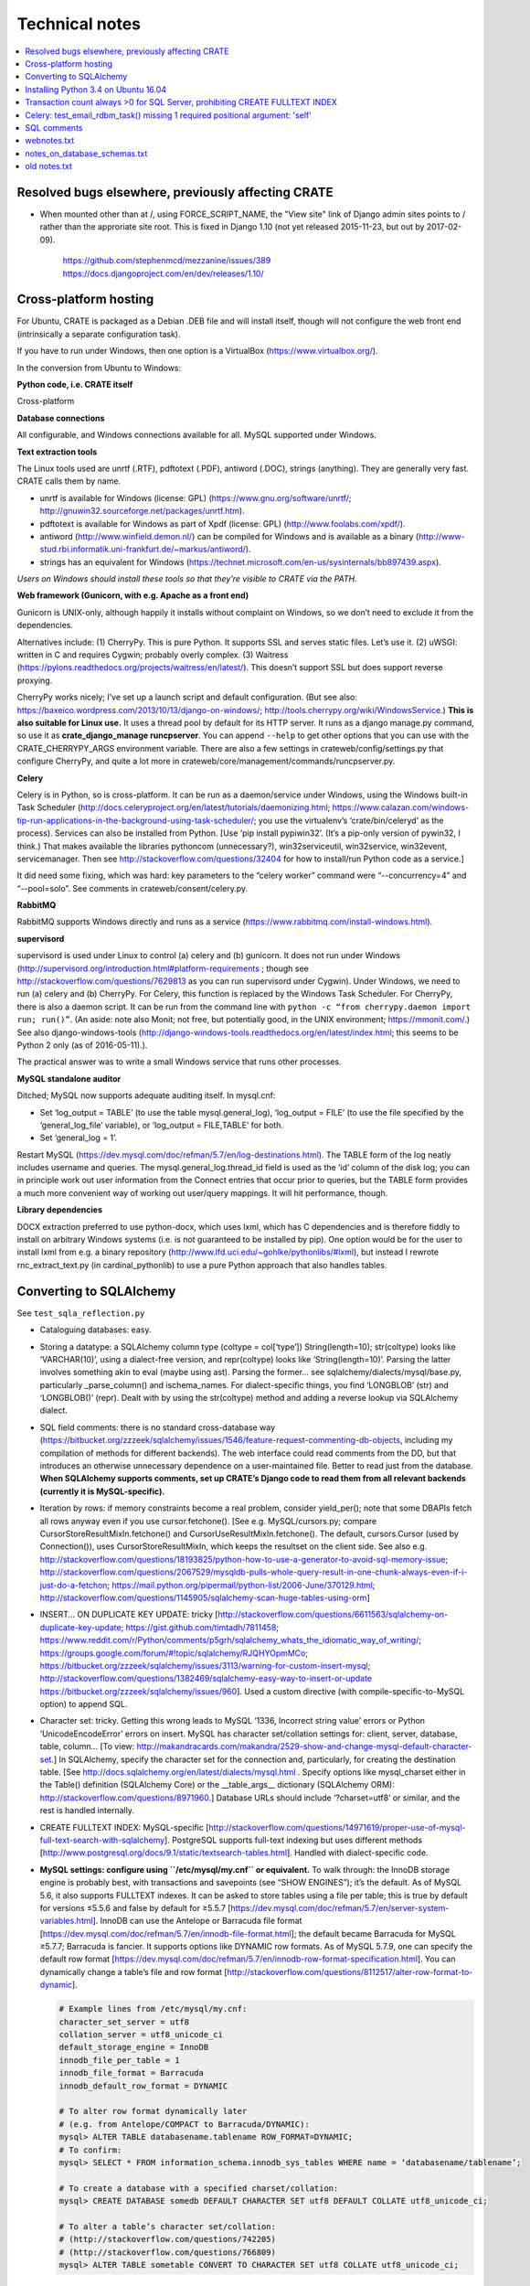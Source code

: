 .. crate_anon/docs/source/misc/technical_notes.rst

..  Copyright (C) 2015-2018 Rudolf Cardinal (rudolf@pobox.com).
    .
    This file is part of CRATE.
    .
    CRATE is free software: you can redistribute it and/or modify
    it under the terms of the GNU General Public License as published by
    the Free Software Foundation, either version 3 of the License, or
    (at your option) any later version.
    .
    CRATE is distributed in the hope that it will be useful,
    but WITHOUT ANY WARRANTY; without even the implied warranty of
    MERCHANTABILITY or FITNESS FOR A PARTICULAR PURPOSE. See the
    GNU General Public License for more details.
    .
    You should have received a copy of the GNU General Public License
    along with CRATE. If not, see <http://www.gnu.org/licenses/>.


Technical notes
===============

.. contents::
   :local:

Resolved bugs elsewhere, previously affecting CRATE
~~~~~~~~~~~~~~~~~~~~~~~~~~~~~~~~~~~~~~~~~~~~~~~~~~~

- When mounted other than at /, using FORCE_SCRIPT_NAME, the "View site" link
  of Django admin sites points to / rather than the approriate site root.
  This is fixed in Django 1.10 (not yet released 2015-11-23, but out by
  2017-02-09).

    https://github.com/stephenmcd/mezzanine/issues/389
    https://docs.djangoproject.com/en/dev/releases/1.10/


Cross-platform hosting
~~~~~~~~~~~~~~~~~~~~~~

For Ubuntu, CRATE is packaged as a Debian .DEB file and will install itself,
though will not configure the web front end (intrinsically a separate
configuration task).

If you have to run under Windows, then one option is a VirtualBox
(https://www.virtualbox.org/).

In the conversion from Ubuntu to Windows:

**Python code, i.e. CRATE itself**

Cross-platform

**Database connections**

All configurable, and Windows connections available for all. MySQL supported
under Windows.

**Text extraction tools**

The Linux tools used are unrtf (.RTF), pdftotext (.PDF), antiword (.DOC),
strings (anything). They are generally very fast. CRATE calls them by name.

- unrtf is available for Windows (license: GPL)
  (https://www.gnu.org/software/unrtf/;
  http://gnuwin32.sourceforge.net/packages/unrtf.htm).

- pdftotext is available for Windows as part of Xpdf (license: GPL)
  (http://www.foolabs.com/xpdf/).

- antiword (http://www.winfield.demon.nl/) can be compiled for Windows and is
  available as a binary
  (http://www-stud.rbi.informatik.uni-frankfurt.de/~markus/antiword/).

- strings has an equivalent for Windows
  (https://technet.microsoft.com/en-us/sysinternals/bb897439.aspx).

*Users on Windows should install these tools so that they’re visible to CRATE
via the PATH.*

**Web framework (Gunicorn, with e.g. Apache as a front end)**

Gunicorn is UNIX-only, although happily it installs without complaint on
Windows, so we don’t need to exclude it from the dependencies.

Alternatives include: (1) CherryPy. This is pure Python. It supports SSL and
serves static files. Let’s use it. (2) uWSGI: written in C and requires Cygwin;
probably overly complex. (3) Waitress
(https://pylons.readthedocs.org/projects/waitress/en/latest/). This doesn’t
support SSL but does support reverse proxying.

CherryPy works nicely; I’ve set up a launch script and default configuration.
(But see also: https://baxeico.wordpress.com/2013/10/13/django-on-windows/;
http://tools.cherrypy.org/wiki/WindowsService.) **This is also suitable for
Linux use.** It uses a thread pool by default for its HTTP server. It runs as a
django manage.py command, so use it as **crate_django_manage runcpserver**. You
can append ``--help`` to get other options that you can use with the
CRATE_CHERRYPY_ARGS environment variable. There are also a few settings in
crateweb/config/settings.py that configure CherryPy, and quite a lot more in
crateweb/core/management/commands/runcpserver.py.

**Celery**

Celery is in Python, so is cross-platform. It can be run as a daemon/service
under Windows, using the Windows built-in Task Scheduler
(http://docs.celeryproject.org/en/latest/tutorials/daemonizing.html;
https://www.calazan.com/windows-tip-run-applications-in-the-background-using-task-scheduler/;
you use the virtualenv’s ‘crate/bin/celeryd’ as the process). Services can also
be installed from Python. [Use ‘pip install pypiwin32’. (It’s a pip-only
version of pywin32, I think.) That makes available the libraries pythoncom
(unnecessary?), win32serviceutil, win32service, win32event, servicemanager.
Then see http://stackoverflow.com/questions/32404 for how to install/run Python
code as a service.]

It did need some fixing, which was hard: key parameters to the “celery worker”
command were “--concurrency=4” and “--pool=solo”. See comments in
crateweb/consent/celery.py.

**RabbitMQ**

RabbitMQ supports Windows directly and runs as a service
(https://www.rabbitmq.com/install-windows.html).

**supervisord**

supervisord is used under Linux to control (a) celery and (b) gunicorn. It does
not run under Windows
(http://supervisord.org/introduction.html#platform-requirements ; though see
http://stackoverflow.com/questions/7629813 as you can run supervisord under
Cygwin). Under Windows, we need to run (a) celery and (b) CherryPy. For Celery,
this function is replaced by the Windows Task Scheduler. For CherryPy, there is
also a daemon script. It can be run from the command line with ``python -c
“from cherrypy.daemon import run; run()”``. (An aside: note also Monit; not
free, but potentially good, in the UNIX environment; https://mmonit.com/.) See
also django-windows-tools
(http://django-windows-tools.readthedocs.org/en/latest/index.html; this seems
to be Python 2 only (as of 2016-05-11).).

The practical answer was to write a small Windows service that runs other
processes.

**MySQL standalone auditor**

Ditched; MySQL now supports adequate auditing itself. In mysql.cnf:

- Set ‘log_output = TABLE’ (to use the table mysql.general_log), ‘log_output =
  FILE’ (to use the file specified by the ‘general_log_file’ variable), or
  ‘log_output = FILE,TABLE’ for both.

- Set ‘general_log = 1’.

Restart MySQL (https://dev.mysql.com/doc/refman/5.7/en/log-destinations.html).
The TABLE form of the log neatly includes username and queries. The
mysql.general_log.thread_id field is used as the ‘id’ column of the disk log;
you can in principle work out user information from the Connect entries that
occur prior to queries, but the TABLE form provides a much more convenient way
of working out user/query mappings. It will hit performance, though.

**Library dependencies**

DOCX extraction preferred to use python-docx, which uses lxml, which has C
dependencies and is therefore fiddly to install on arbitrary Windows systems
(i.e. is not guaranteed to be installed by pip). One option would be for the
user to install lxml from e.g. a binary repository
(http://www.lfd.uci.edu/~gohlke/pythonlibs/#lxml), but instead I rewrote
rnc_extract_text.py (in cardinal_pythonlib) to use a pure Python approach that
also handles tables.


Converting to SQLAlchemy
~~~~~~~~~~~~~~~~~~~~~~~~

See ``test_sqla_reflection.py``

- Cataloguing databases: easy.

- Storing a datatype: a SQLAlchemy column type (coltype = col[‘type’])
  String(length=10); str(coltype) looks like ‘VARCHAR(10)’, using a
  dialect-free version, and repr(coltype) looks like ‘String(length=10)’.
  Parsing the latter involves something akin to eval (maybe using ast). Parsing
  the former... see sqlalchemy/dialects/mysql/base.py, particularly
  _parse_column() and ischema_names. For dialect-specific things, you find
  ‘LONGBLOB’ (str) and ‘LONGBLOB()’ (repr). Dealt with by using the
  str(coltype) method and adding a reverse lookup via SQLAlchemy dialect.

- SQL field comments: there is no standard cross-database way
  (https://bitbucket.org/zzzeek/sqlalchemy/issues/1546/feature-request-commenting-db-objects,
  including my compilation of methods for different backends). The web
  interface could read comments from the DD, but that introduces an otherwise
  unnecessary dependence on a user-maintained file. Better to read just from
  the database. **When SQLAlchemy supports comments, set up CRATE’s Django code
  to read them from all relevant backends (currently it is MySQL-specific).**

- Iteration by rows: if memory constraints become a real problem, consider
  yield_per(); note that some DBAPIs fetch all rows anyway even if you use
  cursor.fetchone(). [See e.g. MySQL/cursors.py; compare
  CursorStoreResultMixIn.fetchone() and CursorUseResultMixIn.fetchone(). The
  default, cursors.Cursor (used by Connection()), uses CursorStoreResultMixIn,
  which keeps the resultset on the client side. See also e.g.
  http://stackoverflow.com/questions/18193825/python-how-to-use-a-generator-to-avoid-sql-memory-issue;
  http://stackoverflow.com/questions/2067529/mysqldb-pulls-whole-query-result-in-one-chunk-always-even-if-i-just-do-a-fetchon;
  https://mail.python.org/pipermail/python-list/2006-June/370129.html;
  http://stackoverflow.com/questions/1145905/sqlalchemy-scan-huge-tables-using-orm]

- INSERT... ON DUPLICATE KEY UPDATE: tricky
  [http://stackoverflow.com/questions/6611563/sqlalchemy-on-duplicate-key-update;
  https://gist.github.com/timtadh/7811458;
  https://www.reddit.com/r/Python/comments/p5grh/sqlalchemy_whats_the_idiomatic_way_of_writing/;
  https://groups.google.com/forum/#!topic/sqlalchemy/RJQHYOpmMCo;
  https://bitbucket.org/zzzeek/sqlalchemy/issues/3113/warning-for-custom-insert-mysql;
  http://stackoverflow.com/questions/1382469/sqlalchemy-easy-way-to-insert-or-update
  https://bitbucket.org/zzzeek/sqlalchemy/issues/960]. Used a custom directive
  (with compile-specific-to-MySQL option) to append SQL.

- Character set: tricky. Getting this wrong leads to MySQL ‘1336, Incorrect
  string value’ errors or Python ‘UnicodeEncodeError’ errors on insert. MySQL
  has character set/collation settings for: client, server, database, table,
  column... [To view:
  http://makandracards.com/makandra/2529-show-and-change-mysql-default-character-set.]
  In SQLAlchemy, specify the character set for the connection and,
  particularly, for creating the destination table. [See
  http://docs.sqlalchemy.org/en/latest/dialects/mysql.html . Specify options
  like mysql_charset either in the Table() definition (SQLAlchemy Core) or the
  __table_args__ dictionary (SQLAlchemy ORM):
  http://stackoverflow.com/questions/8971960.] Database URLs should include
  ‘?charset=utf8’ or similar, and the rest is handled internally.

- CREATE FULLTEXT INDEX: MySQL-specific
  [http://stackoverflow.com/questions/14971619/proper-use-of-mysql-full-text-search-with-sqlalchemy].
  PostgreSQL supports full-text indexing but uses different methods
  [http://www.postgresql.org/docs/9.1/static/textsearch-tables.html]. Handled
  with dialect-specific code.

- **MySQL settings: configure using ``/etc/mysql/my.cnf`` or equivalent.** To
  walk through: the InnoDB storage engine is probably best, with transactions
  and savepoints (see “SHOW ENGINES”); it’s the default. As of MySQL 5.6, it
  also supports FULLTEXT indexes. It can be asked to store tables using a file
  per table; this is true by default for versions ≤5.5.6 and false by default
  for ≥5.5.7
  [https://dev.mysql.com/doc/refman/5.7/en/server-system-variables.html].
  InnoDB can use the Antelope or Barracuda file format
  [https://dev.mysql.com/doc/refman/5.7/en/innodb-file-format.html]; the
  default became Barracuda for MySQL ≥5.7.7; Barracuda is fancier. It supports
  options like DYNAMIC row formats. As of MySQL 5.7.9, one can specify the
  default row format
  [https://dev.mysql.com/doc/refman/5.7/en/innodb-row-format-specification.html].
  You can dynamically change a table’s file and row format
  [http://stackoverflow.com/questions/8112517/alter-row-format-to-dynamic].

  .. code-block:: none

    # Example lines from /etc/mysql/my.cnf:
    character_set_server = utf8
    collation_server = utf8_unicode_ci
    default_storage_engine = InnoDB
    innodb_file_per_table = 1
    innodb_file_format = Barracuda
    innodb_default_row_format = DYNAMIC

    # To alter row format dynamically later
    # (e.g. from Antelope/COMPACT to Barracuda/DYNAMIC):
    mysql> ALTER TABLE databasename.tablename ROW_FORMAT=DYNAMIC;
    # To confirm:
    mysql> SELECT * FROM information_schema.innodb_sys_tables WHERE name = ‘databasename/tablename’;

    # To create a database with a specified charset/collation:
    mysql> CREATE DATABASE somedb DEFAULT CHARACTER SET utf8 DEFAULT COLLATE utf8_unicode_ci;

    # To alter a table’s character set/collation:
    # (http://stackoverflow.com/questions/742205)
    # (http://stackoverflow.com/questions/766809)
    mysql> ALTER TABLE sometable CONVERT TO CHARACTER SET utf8 COLLATE utf8_unicode_ci;


Installing Python 3.4 on Ubuntu 16.04
~~~~~~~~~~~~~~~~~~~~~~~~~~~~~~~~~~~~~

See
http://devmartin.com/blog/2016/04/creating-a-virtual-environment-with-python3.4-on-ubuntu-16.04-xenial-xerus/:

.. code-block:: bash

    sudo apt install build-essential checkinstall libreadline-gplv2-dev \
        libncursesw5-dev libssl-dev libsqlite3-dev tk-dev libgdbm-dev libc6-dev \
        libbz2-dev openssl

    mkdir -p $HOME/opt
    cd $HOME/opt
    curl -O https://www.python.org/ftp/python/3.4.4/Python-3.4.4.tgz
    tar xzvf Python-3.4.4.tgz
    cd Python-3.4.4
    ./configure --enable-shared --prefix=/usr/local LDFLAGS="-Wl,--rpath=/usr/local/lib"
    sudo make altinstall

    sudo python3.4 -m pip install --upgrade pip
    sudo python3.4 -m pip install virtualenv

Transaction count always >0 for SQL Server, prohibiting CREATE FULLTEXT INDEX
~~~~~~~~~~~~~~~~~~~~~~~~~~~~~~~~~~~~~~~~~~~~~~~~~~~~~~~~~~~~~~~~~~~~~~~~~~~~~

- SET IMPLICIT_TRANSACTIONS ON|OFF
  https://msdn.microsoft.com/en-gb/library/ms187807.aspx
  didn't help

- SQLSetConnectAttr()
  https://docs.microsoft.com/en-us/sql/odbc/reference/syntax/sqlsetconnectattr-function

- ODBC commit mode
  https://docs.microsoft.com/en-us/sql/odbc/reference/develop-app/commit-mode

- Other
  http://dba.stackexchange.com/questions/43254/is-it-a-bad-practice-to-always-create-a-transaction

- SQLAlchemy and the Python DBAPI transaction rule even without "BEGIN"
  https://news.ycombinator.com/item?id=4269241


Celery: test_email_rdbm_task() missing 1 required positional argument: 'self'
~~~~~~~~~~~~~~~~~~~~~~~~~~~~~~~~~~~~~~~~~~~~~~~~~~~~~~~~~~~~~~~~~~~~~~~~~~~~~

Change decorators from:

    @shared_task
    @task(ignore_result=True)

to

    @shared_task(ignore_result=True)


SQL comments
~~~~~~~~~~~~

See https://bitbucket.org/zzzeek/sqlalchemy/issues/1546/feature-request-commenting-db-objects

.. code-block:: none

    For column comments, I think the various DDLs are as follows:

    Oracle
    ======

    1. Adding during table creation:

        not possible?

    2. Adding comments later:

        COMMENT ON TABLE sometable IS 'This is a table comment';
        COMMENT ON COLUMN sometable.somecol IS 'This is a column comment';

    3. Retrieving:

        SELECT table_name, comments FROM all_tab_comments WHERE table_name = 'sometable';
        SELECT column_name, comments FROM all_col_comments WHERE table_name = 'sometable';

    4. References

        https://docs.oracle.com/cd/B19306_01/server.102/b14200/statements_4009.htm
        https://docs.oracle.com/cd/B28359_01/server.111/b28320/statviews_1036.htm
        https://docs.oracle.com/cd/B19306_01/server.102/b14237/statviews_2095.htm
        Note also alternative views (DBA_*, USER_* rather than ALL_*).

    MySQL
    =====

    1. Adding during table creation:

        CREATE TABLE sometable (somecol INTEGER COMMENT 'this is a column comment') COMMENT 'this is a table comment';

    2. Adding comments later:

        ALTER TABLE sometable COMMENT 'this is a table comment too';
        ALTER TABLE sometable CHANGE somecol somecol INTEGER COMMENT 'this is a column comment too';

    3. Retrieving:

        SELECT table_schema, table_name, table_comment FROM information_schema.tables WHERE table_schema = DATABASE() AND table_name = 'sometable';
        SELECT table_schema, column_name, column_comment FROM information_schema.columns WHERE table_schema = DATABASE() AND table_name = 'sometable';

    4. References

        http://dev.mysql.com/doc/refman/5.7/en/create-table.html
        http://dev.mysql.com/doc/refman/5.7/en/tables-table.html
        http://dev.mysql.com/doc/refman/5.7/en/columns-table.html

    PostgreSQL
    ==========

    1. Adding during table creation:

        not possible?

    2. Adding comments later:

        COMMENT ON TABLE sometable IS 'This is a table comment';
        COMMENT ON COLUMN sometable.somecol IS 'This is a column comment';

    3. Retrieving:

        (Uses internal OIDs to reference table number.)

        SELECT t.table_schema, t.table_name, pgd.description
        FROM pg_catalog.pg_statio_all_tables AS st
        INNER JOIN pg_catalog.pg_description pgd ON (pgd.objoid = st.relid)
        INNER JOIN information_schema.tables t ON (
            pgd.objsubid = 0 AND
            t.table_schema = st.schemaname AND
            t.table_name = st.relname)
        WHERE t.table_name = 'sometable';

        SELECT c.table_schema, c.table_name, c.column_name, pgd.description
        FROM pg_catalog.pg_statio_all_tables AS st
        INNER JOIN pg_catalog.pg_description pgd ON (pgd.objoid = st.relid)
        INNER JOIN information_schema.columns c ON (
            pgd.objsubid = c.ordinal_position AND
            c.table_schema = st.schemaname AND
            c.table_name = st.relname)
        WHERE c.table_name = 'sometable';

    4. References

        http://www.postgresql.org/docs/9.1/static/sql-createtable.html
        http://www.postgresql.org/docs/9.2/static/sql-comment.html
        http://stackoverflow.com/questions/343138/retrieving-comments-from-a-postgresql-db
        http://www.postgresql.org/docs/8.3/static/catalog-pg-description.html
        http://www.postgresql.org/docs/9.2/static/monitoring-stats.html#PG-STATIO-ALL-TABLES-VIEW

    MSSQL (SQL Server)
    ==================

    - Unsupported in SQL. Possible using "extended properties". A bit nasty, but...

    1. Adding during table creation:

        not possible?

    2. Adding comments later:

        EXEC sys.sp_addextendedproperty
            @name=N'Description',
            @value=N'This is a table comment',
            @level0type=N'SCHEMA',
            @level0name=N'dbo',
            @level1type=N'TABLE',
            @level1name=N'sometable'
        GO
        EXEC sys.sp_addextendedproperty
            @name=N'Description',
            @value=N'This is a column comment',
            @level0type=N'SCHEMA',
            @level0name=N'dbo',
            @level1type=N'TABLE',
            @level1name=N'sometable',
            @level2type=N'COLUMN',
            @level2name=N'somecol'
        GO

    3. Retrieving:

        SELECT
            s.name AS schema_name,
            t.name AS table_name,
            CONVERT(VARCHAR(1000), x.value) AS table_comment -- is of type SQL_VARIANT
        FROM sys.tables t
        LEFT JOIN sys.extended_properties x ON t.object_id = x.major_id
        LEFT JOIN sys.schemas s on t.schema_id = s.schema_id
        WHERE x.minor_id = 0 AND t.name = 'sometable';

        SELECT
            s.name AS schema_name,
            t.name AS table_name,
            c.name AS column_name,
            CONVERT(VARCHAR(1000), x.value) AS column_comment
        FROM sys.columns c
        LEFT JOIN sys.extended_properties x ON (
            c.object_id = x.major_id AND
            c.column_id = x.minor_id
        )
        LEFT JOIN sys.tables t ON c.object_id = t.object_id
        LEFT JOIN sys.schemas s on t.schema_id = s.schema_id
        WHERE t.name = 'sometable';

    4. References

        http://stackoverflow.com/questions/4586842/sql-comments-on-create-table-on-sql-server-2008
        https://msdn.microsoft.com/en-us/library/ms180047.aspx
        https://mrsql.wordpress.com/tag/sp_addextendedproperty/

    SQLite
    ======

    - Unsupported.

        http://www.sqlite.org/lang.html


webnotes.txt
~~~~~~~~~~~~

.. code-block:: none

    ===============================================================================
    Early thoughts preceding Django, starting 19 Mar 2015
    ===============================================================================

        - output roughly sketched out
        - WSGI framework drafted

        - needs safe SQL creation framework
            - easy to make something too fiddly: http://www.ajaxquerybuilder.com/
        - needs session, security/users, main menu, audit
        - user accessing the destination database must be READ ONLY here

    This kind of queries that might benefit from some autogeneration:

        SELECT
            master.rid, master.dob, ...
            secondtable.field1, secondtable.field2, ...
            thirdtable.field1, thirdtable.field2, ...
        FROM
            master
            INNER JOIN secondtable ON (secondtable.rid = master.rid)
            INNER JOIN thirdtable ON (thirdtable.rid = master.rid)
        WHERE
            MATCH(secondtable.field1) AGAINST ('schizophrenia')
            OR MATCH(thirdtable.field1) AGAINST ('schizophrenia')

    However, it's not clear anything really improves on writing raw SQL; most
    assisted query generation frameworks are quite crippled functionally. Simple
    SQL also has the advantage of producing a clear tabular structure, without
    nesting.

    ===============================================================================
    SITE-SPECIFIC CONFIGURATION FILES FOR DJANGO
    ===============================================================================

    Several methods; e.g.
        https://code.djangoproject.com/wiki/SplitSettings#ini-stylefilefordeployment
        https://code.djangoproject.com/wiki/SplitSettings#Multiplesettingfilesimportingfromeachother
    The question is which works best with WSGI, where we have public (repository)
    code and secret (site-specific) settings, and in principle might want to run
    more than one instance of the application on a single server.

    Using Apache's SetEnv and then reading the WSGI environment (as I currently do
    for CamCOPS, Sep 2015) can be flaky with Django, so should be avoided:
        http://stackoverflow.com/questions/19754834/access-apache-setenv-variable-from-django-wsgi-py-file
    Note that it appears possible, and lots of people advocate it, but Graham D.'s
    point is cautionary, and he wrote mod_wsgi.

    Therefore, follow Graham Dumpleton's suggestion, e.g. as follows:

    - hard-code the filename 'crate_local_settings.py', so that the Django
      settings.py does 'from crate_local_settings import *'
    - define settings for multiple apps by creating e.g.
        /etc/crate_instance_1/crate_local_settings.py
        /etc/crate_instance_2/crate_local_settings.py
    - set the WSGI "python-path" (more or less equivalent to the normal environment
      variable PYTHONPATH) to include the relevant /etc/[something] directory

    ===============================================================================
    DJANGO PROJECT
    ===============================================================================

    # -----------------------------------------------------------------------------
    # SYSTEM-WIDE OPTIONAL EXTRAS
    # -----------------------------------------------------------------------------

    sudo apt-get install sqliteman

    # -----------------------------------------------------------------------------
    # VIRTUALENV; PYTHON PREREQUISITES
    # -----------------------------------------------------------------------------

    # (a) System-wide installation of pip and virtualenv

    sudo apt-get install python3-pip  # pip for Python 3
    sudo pip3 install virtualenv  # Python 3 version of virtualenv

    # (b) Creation of clean Python 3 virtual environment, with its own pip

    export VENV=~/tmp/crate_virtualenv
    mkdir -p $VENV
    virtualenv --python=/usr/bin/python3.4 $VENV
    export PIP=$VENV/bin/pip
    export PYTHON=$VENV/bin/python

    # (c) Installation of packages into virtual environment

    $PIP install django  # Django
    export DJANGO_ADMIN=$VENV/bin/django-admin.py
    $PIP install mysqlclient  # Python 3 replacement for MySQLdb
    $PIP install django-sslserver  # SSL development server
    $PIP install django-picklefield  # PickleField

    # -----------------------------------------------------------------------------
    # DJANGO PROJECT CREATION
    # -----------------------------------------------------------------------------

    # Check versions
    $PYTHON -c "import django; print(django.get_version())"
    $DJANGO_ADMIN version
    # ... is currently 1.8.4

    $DJANGO_ADMIN startproject crateweb

    # Edit manage.py, changing
    #       #!/usr/bin/env python
    # to
    #       #!/usr/bin/env python
    # ... or Python 2 and an old version of Django may be used.

    # -----------------------------------------------------------------------------
    # DJANGO PROJECT MANAGEMENT
    # -----------------------------------------------------------------------------

    export CRATE_BASE=~/Documents/code/crate
    export CRATE_DJANGO_ROOT=$CRATE_BASE/webfrontend/crateweb
    export CRATE_MANAGE="$PYTHON $CRATE_DJANGO_ROOT/manage.py"
    . $CRATE_BASE/webfrontend/SET_PATHS.sh
    $CRATE_MANAGE  # shouldn't produce an error

    -------------------------------------------------------------------------------
    RUN TEST SERVER
    -------------------------------------------------------------------------------

    # For HTTP:
    $CRATE_MANAGE runserver
    # ... now browse to http://127.0.0.1:8000/

    # For HTTPS (having installed/configured django-sslserver)
    $CRATE_MANAGE runsslserver
    # ... now browse to https://127.0.0.1:8000/

    -------------------------------------------------------------------------------
    GRANT READ-ONLY ACCESS TO MYSQL RESEARCH DATABASE
    -------------------------------------------------------------------------------

    mysql -u root -p
    mysql> GRANT SELECT ON anonymous_output.* TO 'researcher'@'localhost' IDENTIFIED BY 'password';

    -------------------------------------------------------------------------------
    CREATE/RECREATE TABLES
    -------------------------------------------------------------------------------

    # If models have changed:
    $CRATE_MANAGE makemigrations [appname] --name MIGRATION_NAME

    # To see what it'll do, e.g.
    $CRATE_MANAGE sqlmigrate research 0001  # ... appname, migration_number

    # Then:
    $CRATE_MANAGE migrate

    -------------------------------------------------------------------------------
    CREATE APP
    -------------------------------------------------------------------------------

    cd $CRATE_DJANGO_ROOT
    $CRATE_MANAGE startapp research
    # now add it to INSTALLED_APPS in settings.py

    -------------------------------------------------------------------------------
    EXPLORE APP FROM COMMAND LINE
    -------------------------------------------------------------------------------

    $CRATE_MANAGE shell
    # See https://docs.djangoproject.com/en/1.8/intro/tutorial01/

    -------------------------------------------------------------------------------
    CREATE SUPERUSER
    -------------------------------------------------------------------------------

    $CRATE_MANAGE createsuperuser

    # Now run the demo server and go to http://127.0.0.1:8000/admin/

    -------------------------------------------------------------------------------
    TUTORIALS
    -------------------------------------------------------------------------------

    - https://docs.djangoproject.com/en/1.8/intro/tutorial01/
    - https://www.youtube.com/watch?v=oT1A1KKf0SI&list=PLxxA5z-8B2xk4szCgFmgonNcCboyNneMD&index=1

    -------------------------------------------------------------------------------
    USER PROFILES
    -------------------------------------------------------------------------------

    # http://stackoverflow.com/questions/19433630/how-to-use-user-as-foreign-key-in-django-1-5
    # https://docs.djangoproject.com/en/dev/topics/auth/customizing/#referencing-the-user-model
    # https://www.youtube.com/watch?v=qLRxkStiaUg&list=PLxxA5z-8B2xk4szCgFmgonNcCboyNneMD&index=22

    cd $CRATE_DJANGO_ROOT
    $CRATE_MANAGE startapp userprofile
    # edit settings.py (a) INSTALLED_APPS; (b) AUTH_PROFILE_MODULE = 'userprofile.UserProfile'

    -------------------------------------------------------------------------------
    GENERAL DJANGO ADVICE
    -------------------------------------------------------------------------------
    Cheat sheet: http://www.mercurytide.co.uk/news/article/django-15-cheat-sheet/

    Collected tips: http://stackoverflow.com/questions/550632/favorite-django-tips-features
    ... including:

        $CRATE_MANAGE graph_models -a -g -o crate_model_diagram.png

        $CRATE_MANAGE runserver_plus
        assert False somewhere; then use the Werkzeug console to explore

    ===============================================================================
    CONSENT-MODE DATABASE
    ===============================================================================
    - General principle to avoid storing BLOBs in databases, to keep the database
      small, and to allow static file serving. With Django, for private static
      files, that may need something like X-Sendfile:
        http://zacharyvoase.com/2009/09/08/sendfile/
        http://django-private-files.readthedocs.org/en/0.1.2/serverconf.html
        ... Apache with mod_xsendfile
        http://stackoverflow.com/questions/1156246/having-django-serve-downloadable-files
    - However, we do want to concatenate PDFs to make packages for clinicians.
      Though not necessarily very often.
    - Outbound e-mails can be stored as text (e.g. HTML).
    - Letters could be stored as PDFs (e.g. files) or as the HTML used to generate
      the PDF (smaller; reproducible exactly unless e.g. the header changes).



    If you drop a table, or want to drop a table:
        http://stackoverflow.com/questions/5328053/how-to-restore-dropped-table-with-django-south

    ===============================================================================
    CSS MODEL
    ===============================================================================
    - Static or template-based?
      Since we want consistency across web/email/PDF (inc. the web aspects of
      clinicians responding to e-mails), and since we have to embed CSS for email,
      we'll embed the lot and use templates.

    - CSS selector tutorial:
      http://css.maxdesign.com.au/selectutorial/selectors_class.htm

    ===============================================================================
    GENERAL DJANGO NOTES FOR URL/'GET' INFORMATION-PASSING:
    ===============================================================================
    1. URL path
        - create in code with reverse()
        - encapsulate the output of reverse() in request.build_absolute_uri()
          to get an absolute URI with site domain name, etc.
        - details are read back by the urlconf regexes (in urls.py) and passed
          to views as parameters
        - validation is "manual" e.g. using
            study = get_object_or_404(Study, pk=study_id)
            if not custom_is_valid_function(extraparam):
                raise Http404('error message')
        - ... or could validate manually with a form, e.g.
            form = MyForm(request.GET, extraparam)
          using the style at
            http://stackoverflow.com/questions/18769607/django-form-with-customer-parameter-and-validation-not-getting-clean-function  # noqa

    2. Query parameters
        - can encode using urllib, e.g.
            def url_with_querystring(path, **kwargs):
                return path + '?' + urllib.urlencode(kwargs)
        - ?BETTER is to encode using Django's QueryDict and its urlencode()
          method:
            q = QueryDict(mutable=True)
            q['key'] = value
            querybits = q.urlencode()
        - read them like this:
            request.GET.get('key', 'defaultvalue')
        - or could read/validate them with a form and its validators:
            form = MyForm(request.GET):
            # ... might use a ChoiceField or other validators
            if form.is_valid():
                ...
            else:
                ...

    3. Combining them
        "{path}?{querystring}".format(
            path=request.build_absolute_uri(reverse(...)),
            querystring=querydict.urlencode()
        )
        ... etc ...

    4. Which is best?
        - path parameters:
            best for fixed resource lookup
            elegant handling in Django; DRY
        - query parameters:
            best for display modification
            order can vary
            they can be optional
            form-based validation is simpler
        - sometimes either works

    5. But if we're building a Django object...
        - consider a ModelForm
        - slide
            35 - basic pattern
            86 - unit testing
            99 - dynamically adding fields
          of http://www.slideshare.net/pydanny/advanced-django-forms-usage
          BUT SEE
            http://www.pydanny.com/the-easy-form-views-pattern-controversy.html
          ... use this:
            request.POST if request.method == 'POST' else None
          not this:
            request.POST or None

    http://stackoverflow.com/questions/2345708/how-can-i-get-the-full-absolute-url-with-domain-in-django  # noqa
    http://stackoverflow.com/questions/150505/capturing-url-parameters-in-request-get  # noqa
    http://stackoverflow.com/questions/2778247/how-do-i-construct-a-django-reverse-url-using-query-args  # noqa
    http://whippleit.blogspot.co.uk/2010/10/pretty-urls-vs-query-strings.html
    http://stackoverflow.com/questions/3821663/querystring-in-rest-resource-url
    http://stackoverflow.com/questions/9399147/django-form-validation-with-get

    ===============================================================================
    Back-end processing: Celery
    ===============================================================================
    - High-end optimum broker for Celery is perhaps RabbitMQ.
      Can persist messages to disk (or say you don't care).
      But moderately complex.
    - Simpler is Celery with the Django database backend as the broker.
      And we have a very low volume of traffic.

    http://docs.celeryproject.org/en/latest/getting-started/brokers/django.html#broker-django

    - pip install celery
    - in Django settings.py
        BROKER_URL = 'django://'
        CELERY_ACCEPT_CONTENT =  ['json']
        CELERY_RESULT_SERIALIZER = 'json'
        CELERY_TASK_SERIALIZER = 'json'
        INSTALLED_APPS should include 'kombu.transport.django'
    - manage.py migrate
        ... will make tables djkombu_message, djkombu_queue
    - follow http://docs.celeryproject.org/en/latest/django/first-steps-with-django.html

    - to run a debugging worker:
        cd .../crateweb
        celery -A consent worker --loglevel=debug

    - NOTE difficulty with PYTHONPATH
        ... if PYTHONPATH includes .../crate and .../crate/crateweb,
        Django moans when you start about duplicate filesystem locations.
        ... if it only includes .../crate and you start Celery from a random
        location with "crateweb.consent" as the module name, it can't find
        other Django bits like "userprofile".
        ... so the above seems simplest.
        ... and celery also says you have to:
            http://docs.celeryproject.org/en/latest/getting-started/next-steps.html#next-steps

    - Anyway, success now.

    - However, database is going to grow (old messages not pruned).
      Generally true? I'm unclear; https://github.com/celery/kombu/issues/276

      Let's try RabbitMQ.

        sudo apt-get install rabbitmq-server
        # ... will autostart service

      Easy. Also, much snappier.

      Will start with localhost-only access via the "guest" account:
        https://www.rabbitmq.com/access-control.html

      Status:
        sudo rabbitmqctl status
        sudo rabbitmqctl report


    ===============================================================================
    mod_wsgi-express, etc.
    ===============================================================================

    # http://blog.dscpl.com.au/2015/04/introducing-modwsgi-express.html
    # http://blog.dscpl.com.au/2015/04/using-modwsgi-express-with-django.html
    # http://blog.dscpl.com.au/2015/04/integrating-modwsgi-express-as-django.html
    # http://blog.dscpl.com.au/2015/05/using-modwsgi-express-as-development.html
    # https://pypi.python.org/pypi/mod_wsgi
    # https://gist.github.com/GrahamDumpleton/b79d336569054882679e

    # https://opensourcemissions.wordpress.com/2010/03/12/finally-a-working-django-non-root-url-with-mod_wsgi/
    # https://groups.google.com/forum/#!topic/django-users/xFdZnKq26H0
    # https://code.djangoproject.com/ticket/8906

    # http://stackoverflow.com/questions/30566836/how-to-autostart-apachectl-script-that-mod-wsgi-express-made-for-django

    ===============================================================================
    Celery (etc.) as daemon, and overall stack
    ===============================================================================

    Most convenient to use supervisor/django-supervisor?
        http://stackoverflow.com/questions/14275821/how-to-run-celery-as-a-daemon-in-production
    Supervisor won't install via pip for Python 3. It's Python 2 only at present:
        http://supervisord.org
    However, it is an Ubuntu package (supervisor).
    Then we can use django-supervisor.
        ... or maybe not; the installation is difficult.

    The "raw" Celery methods are:
        http://docs.celeryproject.org/en/latest/tutorials/daemonizing.html#daemonizing
        http://docs.celeryproject.org/en/latest/getting-started/next-steps.html#next-steps

    Possibly just follow this, which is clear:
        http://www.apreche.net/complete-single-server-django-stack-tutorial/

    supervisord / PYTHONPATH
        http://stackoverflow.com/questions/7930259/supervisor-running-a-python-script-pythonpath-issue

    ===============================================================================
    Overall stack
    ===============================================================================

    - We want very simple installation.
    - Happy to mandate Ubuntu/Debian for now. (CentOS is a pain, for a start.)
    - Several components of the stack auto-run (Apache; RabbitMQ).
    - No pressing reason not to run "proper" Apache.
      Alternative include "standalone" Apache via mod_wsgi-express, which would
      need daemonizing; other similar Python-based servers like nginx/gunicorn
    - If Apache is used, then that keeps the Django bit up and running.
    - Only other bit that needs daemonizing is Celery; we can daemonize that with
      supervisord (which can be installed via Ubuntu).
      Once configured, this works beautifully.

      For monitoring, can use:
        sudo supervisorctl

    - So installation process would be:

        sudo gdebi --non-interactive PACKAGE
        ... ensure Ubuntu requirements
            ... makes RabbitMQ happen automatically
            ... Apache configuration is the user's business (but we offer instructions)
        ... install code to /usr/share/crate
        ... create virtualenv in /usr/share/crate/virtualenv
            using sub-script install_virtualenv.sh
            parameters:
                (1) virtualenv: /usr/share/crate/virtualenv
                (2) secrets: /etc/crate
            ... ensure Python package requirements
            ... create specimen /etc/crate/crate_local_settings.py
            ... create customized instructions.txt for Apache, supervisord
        ... create some scripts in /usr/share/crate
            - launch demo Django server
            - launch debugging Celery backend
        ... restart supervisor
        ... restart Apache, if running

    - The other possibility might be to run a separate web server and proxy it from Apache, e.g.
        http://stackoverflow.com/questions/6418016/gunicorn-via-mod-proxy-is-redirecting-outside-of-the-projects-scope-despite-pr
        http://serverfault.com/questions/429404/help-me-understand-how-to-use-proxypass
        http://blog.endpoint.com/2013/04/making-ssl-work-with-django-behind.html
      It adds another thing to fall over, but it would allow Apache to run without
      restarting even when Python apps need to be restarted (a positive...).
      Plus it would allow non-root running more simply, since port 80 is restricted.
      And it minimizes the amount of Apache configuration required from the end user.
      And it makes "development versus production" simpler.
      It also has the consequence that we don't have mod_wsgi tied to a specific
      Python version, which is a massive pain.
    - OK. Let's give it a go with gunicorn.

        http://michal.karzynski.pl/blog/2013/06/09/django-nginx-gunicorn-virtualenv-supervisor/

    Unix domain sockets

    - Working
    - However, Django debug toolbar stops working

        https://github.com/django-debug-toolbar/django-debug-toolbar/issues/690
        https://github.com/benoitc/gunicorn/issues/797

        ... see fix to INTERNAL_IPS, which is a bit bizarre, in the specimen
        config file.

    SSL proxy

        https://bharatikunal.wordpress.com/2010/12/01/howto-reverseproxy-to-https-in-apache/





    -------------------------------------------------------------------------------
    NOT THE SIMPLEST: To use Apache with mod_wsgi
    -------------------------------------------------------------------------------
    # ... we'll skip this.

    (a) Add Ubuntu prerequisites

        sudo apt-get install apache2 libapache2-mod-wsgi-py3 libapache2-mod-xsendfile

    (b) Configure Apache for CRATE.
        Use a section like this in the Apache config file:

    <VirtualHost *:80>
        # ...

        # =========================================================================
        # CRATE
        # =========================================================================

        # Define a process group (using the specimen name crate_pg)
        # Must use threads=1 (code may not be thread-safe).
        # Example here with 5 processes.
        WSGIDaemonProcess crate_pg processes=5 threads=1 python-path=$SITE_PACKAGES:$DEST_DJANGO_ROOT:$SECRETS_DIR

        # Point a particular URL to a particular WSGI script (using the specimen path /crate)
        WSGIScriptAlias /crate $DEST_DJANGO_ROOT/config/wsgi.py process-group=crate_pg

        # Redirect requests for static files, and admin static files.
        # MIND THE ORDER - more specific before less specific.
        Alias /static/admin/ $SITE_PACKAGES/django/contrib/admin/static/admin/
        # Alias /static/debug_toolbar/ $SITE_PACKAGES/debug_toolbar/static/debug_toolbar/
        Alias /static/ $DEST_DJANGO_ROOT/static/

        # Make our set of processes use a specific process group
        <Location /crate>
            WSGIProcessGroup crate_pg
        </Location>

        # Allow access to the WSGI script
        <Directory $DEST_DJANGO_ROOT/config>
            <Files "wsgi.py">
                Require all granted
            </Files>
        </Directory>

        # Allow access to the static files
        <Directory $DEST_DJANGO_ROOT/static>
            Require all granted
        </Directory>

        # Allow access to the admin static files
        <Directory $SITE_PACKAGES/django/contrib/admin/static/admin>
            Require all granted
        </Directory>

        # Allow access to the debug toolbar static files
        # <Directory $SITE_PACKAGES/debug_toolbar/static/debug_toolbar>
        #     Require all granted
        # </Directory>

    </VirtualHost>

    (c) Additionally, install mod_xsendfile, e.g. (on Ubuntu):

            sudo apt-get install libapache2-mod-xsendfile

        ... which will implicitly run "a2enmod xsendfile" to enable it. Then add to
        the Apache config file in an appropriate place:

            # Turn on XSendFile
            <IfModule mod_xsendfile.c>
                XSendFile on
                XSendFilePath /MY/SECRET/CRATE/FILE/ZONE
                # ... as configured in your secret crate_local_settings.py
            </IfModule>

    - If you get problems, check the log, typically /var/log/apache2/error.log
    - If it's a permissions problem, check the www-data user can see the file:
        sudo -u www-data cat FILE
        # ... using an absolute path
        groups USER
    - If Chrome fails to load GIFs and says "pending" in the Network developer
      view, restart Chrome. (Probably only a "caching of failure" during
      development!)

    -------------------------------------------------------------------------------
    Standalone Apache with mod_wsgi-express
    -------------------------------------------------------------------------------

        pip install mod_wsgi-httpd  # a bit slow; don't worry
        pip install mod_wsgi

        mod_wsgi-express start-server config.wsgi \\
            --application-type module \\
            --log-to-terminal \\
            --port 80 \\
            --processes 5 \\
            --python-path $SECRETS_DIR \\
            --threads 1 \\
            --url-alias /static $DEST_DJANGO_ROOT/static \\
            --working-directory $DEST_DJANGO_ROOT

    - This changes to the working directory and uses config/wsgi.py
    - Add --reload-on-changes for debugging.
    - Port 80 will require root privilege.


    ===============================================================================
    Versioning
    ===============================================================================

    versioning (think for CamCOPS and for consent mode)

    https://www.djangopackages.com/grids/g/versioning/
        Python 3 support and production/stable -- narrows to
            Django Reversion
            django-simple-history
        ... of which Django Reversion looks best, as it can "version"
            relationships.

    ===============================================================================
    Making the debug toolbar appear in different settings
    ===============================================================================

    # If you want to use the Django debug toolbar while proxying (e.g. between
    # gunicorn and Apache) through a Unix domain socket, this will wipe out
    # REMOTE_ADDR, which is checked in debug_toolbar.middleware.show_toolbar .
    # Bizarrely, while at first glance it looks like b'', it's actually "b''"!
    # So you would need this:
    #
    # INTERNAL_IPS = (
    #     '127.0.0.1',  # for port proxy
    #     "b''",  # for Unix domain socket proxy
    # )
    #
    # An alternative is to set DEBUG_TOOLBAR_CONFIG as per
    # http://stackoverflow.com/questions/28226940/django-debug-toolbar-wont-display-from-production-server  # noqa
    # Like this:

    def always_show_toolbar(request):
        return True # Always show toolbar, for example purposes only.

    DEBUG_TOOLBAR_CONFIG = {
        'SHOW_TOOLBAR_CALLBACK': always_show_toolbar,
    }

    ===============================================================================
    SQL Server
    ===============================================================================

    http://stackoverflow.com/questions/13726670/using-jython-with-django

    - Microsoft SQL Server drivers:
      OLD: ODBC: https://msdn.microsoft.com/en-us/library/hh568451(v=sql.110).aspx
      NEW: JDBC: https://www.microsoft.com/en-gb/download/details.aspx?id=11774
      OPEN SOURCE: jTDS: http://jtds.sourceforge.net/

    - Django-Jython supports zxJDBC, which supports SQL Server via jTDS:
      https://pythonhosted.org/django-jython/database-backends.html
      # 'ENGINE': 'doj.db.backends.mssql',

    - Jython is Python in a JVM. It's not clear this is very easy to set up with Apache.
      https://www.mail-archive.com/pythonireland@googlegroups.com/msg00945.html

    - Django (Python) support Microsoft SQL Server via django-mssql, but that is Windows only, and doesn't support Linux.
      http://django-mssql.readthedocs.org/en/latest/
      http://stackoverflow.com/questions/22604732/linux-django-sqlserver

    - Another Python route, looking dated:
      Django / django-sqlserver / python-tds
      https://github.com/denisenkom/django-sqlserver  # BECOMING OUT OF DATE? SAYS IT CAN'T HANDLE DATETIME COLUMNS PROPERLY.
      # django-sqlserver was formerly called django-pytds
      # OLD # https://bitbucket.org/denisenkom/django-pytds
      https://pypi.python.org/pypi/python-tds

      http://python-tds.readthedocs.org/en/latest/

    - Another Python route, looking more recent:
      Django / django-pymssql / pymssql / [?FreeTDS]
      https://github.com/aaugustin/django-pymssql
      http://www.pymssql.org/en/latest/

    - Another Python route, but not Python 3:
      Django / django-pyodbc
      https://github.com/lionheart/django-pyodbc/
      http://stackoverflow.com/questions/24026608/sql-server-2008-2012-backend-module-for-django-on-linux
      http://stackoverflow.com/questions/2791766/django-pyodbc-sql-server-freetds-server-connection-problems-on-linux

    TO READ:
    http://blog.nguyenvq.com/blog/tag/jtds/


    LIKELY BEST? AVOID JAVA. And jaydebeapi is a bit flaky, and doesn't integrate with Django as yet.

    Django / django-pyodbc-azure / pyodbc / UnixODBC / FreeTDS
      http://stefanoapostolico.com/2015/04/20/django_mssql_osx.html
      https://github.com/michiya/django-pyodbc-azure
      https://github.com/mkleehammer/pyodbc
      http://www.unixodbc.org/
      http://www.freetds.org/

      +/- https://code.google.com/p/django-pyodbc/wiki/FreeTDS
      +/- http://stackoverflow.com/questions/24906016/exception-value-08001-08001-unixodbcfreetdssql-serverunable-to-con
      and http://stackoverflow.com/questions/20283199/django-pyodbc-azure-databaseerror-42000-42000-error-converting-data-type
      ... = how to set TDS protocol version with Django

    ... NB not old UnixODBC versions: https://github.com/michiya/django-pyodbc-azure/issues/4


    SUMMARY: From Django onwards through the stack:

        django-jython
            zxJDBC
                jTDS
        django-mssql
            quasi-endorsed by Django but FAIL: needs Windows
        django-sqlserver
            POSSIBLE? django-sqlserver==1.7 -- BUGGY; tries to import "django.db.backends.util" (should be "utils") with Django 1.9rc1
        django-pyodbc-azure


    -------------------------------------------------------------------------------
    django-pyodbc-azure -> unixODBC -> FreeTDS -> SQL Server
    -------------------------------------------------------------------------------
    - https://github.com/michiya/django-pyodbc-azure/blob/azure/README.rst

    1. On the Windows end (in this case, 192.168.1.13):

        (*) SQL Server Configuration Manager (from Windows Start menu)
            > SQL Server 2005 Network Configuration
            > Protocols for MSSQLSERVER
            > TCP/IP
            > Enabled (and double-click "TCP/IP" for more settings)

        (*) Create a database in Microsoft SQL Server Management Studio Express.
            e.g. crate_sqlserver_db

        (*) Create a user:
            Microsoft SQL Server Management Studio Express
            > [root server, e.g. WOMBATVMXP]
            > Security
            > Logins
            > (right-click: Add Login)
            >   Login name = crate_user
                SQL Server authentication
                    password = something
                set sensible defaults like not requiring password change

        (*) Allow the user access
            Microsoft SQL Server Management Studio Express
            > New Query [button]
                USE crate_sqlserver_db;
                -- NOT SURE -- EXEC sp_grantdbaccess crate_user;
                -- DOESN'T DO MUCH -- GRANT ALL TO crate_user;
                EXEC sp_addrolemember 'db_owner', 'crate_user';

        (*) Allow proper logins via TCP/IP:
            Microsoft SQL Server Management Studio Express
            > [root server, e.g. WOMBATVMXP]
            > Security
            > Logins
            > (right-click: Properties)
            > Security
                Server authentication = SQL Server and Windows Authentication mode

        (*) Services > stop/restart "SQL Server (MSSQLSERVER)"

        (*) netstat -a
            ... to verify port 1433 is open (or "ms-sql-s")

        (*) from another machine, check the port is open:
            telnet 192.168.1.13 1433

        OK. Back to the Linux end.

    2. Get latest FreeTDS (see also http://www.freetds.org/)

        $ sudo apt-get install freetds-bin tdsodbc

        ... note that tdsodbc is critical for /usr/lib/x86_64-linux-gnu/odbc/libtdsodbc.so

    3. Test the FreeTDS connection

        $ TDSVER=8.0 tsql -H 192.168.1.13 -p 1433 -U crate_user -P something

        Failure levels:
            "No route to host"
            "Connection refused"
                -- duff port or port not open
            "Login failed for user ''. The user is not associated with a trusted
            SQL Server connection." / "Adaptive Server connection failed"
                -- better... need to allow TCP/IP access
            "Cannot open user default database. Using master database instead."
                -- much better; need the grant command as above
        At the point of success:
            locale is "en_GB.UTF-8"
            locale charset is "UTF-8"
            using default charset "UTF-8"
            1>

        Then:
            1> SELECT * FROM notes
            2> GO
        Also:
            > VERSION
            ... to show TDS protocol version
        Which version? Choose from
            http://www.freetds.org/userguide/choosingtdsprotocol.htm
        ... but if you get "unrecognized msgno", go up.

    4. Get unixODBC and nice tools

        $ sudo apt-get install unixodbc-bin

    5. Configure ODBC

        - ignore /etc/freetds/freetds.conf
            ... though there are some optional [global] settings there

        - in /etc/odbcinst.ini

            [FreeTDS]
            Description = FreeTDS (SQL Server protocol driver for Unix)
            Driver = /usr/lib/x86_64-linux-gnu/odbc/libtdsodbc.so
            Setup = /usr/lib/x86_64-linux-gnu/odbc/libtdsS.so

        - in /etc/odbc.ini, or ~/.odbc.ini

            [crate_sqlserver_odbc]
            description = "CRATE test SQL Server 2005 database on Wombat VMXP"
            driver = FreeTDS
            TDS_Version = 8.0
            ; which TDS version setting is read, of the several possibilities? See http://stackoverflow.com/questions/13066716
            server = 192.168.1.13
            port = 1433

        $ odbcinst -j  # print config information
        $ odbcinst -q -d  # query drivers
        $ odbcinst -q -s  # query data sources
        $ ODBCManageDataSourcesQ4  # visual confirmation of everything

    6. Configure Django

        - in settings.py:

            'research': {
                'ENGINE': 'sql_server.pyodbc',
                'NAME': 'crate_sqlserver_db',
                'USER': 'crate_user',
                'PASSWORD': 'something',
                'OPTIONS': {
                    'dsn': 'crate_sqlserver_odbc',
                }
            },

        - should then work.


notes_on_database_schemas.txt
~~~~~~~~~~~~~~~~~~~~~~~~~~~~~

.. code-block:: none

    ===============================================================================
    Microsoft SQL Server
    ===============================================================================

    In Microsoft SQL Server (MSSQL), at least from 2005+, there are 4 "layers":

        SELECT database_name.schema_name.table_name.column_name
        FROM database_name.schema_name.table_name;

    The default schema is 'dbo'.
    (In old versions of MSSQL, up to SQL Server 2000, "owners" stood in the stead
    of schemas; the default owner was 'dbo', the database owner.)

    - https://technet.microsoft.com/en-us/library/dd283095(v=sql.100).aspx
    - https://blog.sqlauthority.com/2009/09/07/sql-server-importance-of-database-schemas-in-sql-server/

    Default schemas include:
        dbo
        guest
        sys
        INFORMATION_SCHEMA

    ... so there's one of those for EACH database.

    - https://msdn.microsoft.com/en-us/library/bb669061(v=vs.110).aspx

    Can a connection talk to >1 database? Yes.
    A connection has a database context.
    This is set automatically to the default database for the login, and can be
    set or changed explicitly using
        USE mydatabase;

    - https://msdn.microsoft.com/en-us/library/ms188366.aspx

    SELECTed things can actually be 5-layered; the "table"-level one can be any
    of:

        server_name.[database_name].[schema_name].object_name
        | database_name.[schema_name].object_name
        | schema_name.object_name
        | object_name

    - https://msdn.microsoft.com/en-us/library/ms177563.aspx

    To describe a database, use its INFORMATION_SCHEMA.

    ===============================================================================
    PostgreSQL
    ===============================================================================

    Similar to SQL Server in that the levels are database/schema/table/column.

    However, Postgres doesn't allow you to query across databases, so "schema"
    becomes more important.

    - http://stackoverflow.com/questions/1152405/postgresql-is-it-better-using-multiple-databases-with-1-schema-each-or-1-datab
    - http://stackoverflow.com/questions/46324/possible-to-perform-cross-database-queries-with-postgres
    - http://stackoverflow.com/questions/4678862/joining-results-from-two-separate-databases
    - http://wiki.postgresql.org/wiki/FAQ#How_do_I_perform_queries_using_multiple_databases.3F

    The default PostgreSQL schema is 'public'.

    - https://www.postgresql.org/docs/9.3/static/ddl-schemas.html


    ===============================================================================
    ANSI SQL
    ===============================================================================

    - http://www.contrib.andrew.cmu.edu/~shadow/sql/sql1992.txt
      21.2   INFORMATION_SCHEMA
      21.3.4 INFORMATION_SCHEMA.SCHEMATA

    ===============================================================================
    MySQL
    ===============================================================================

    SCHEMA and DATABASE are synonymous.

    - http://stackoverflow.com/questions/11618277/difference-between-schema-database-in-mysql
    - https://dev.mysql.com/doc/refman/5.7/en/glossary.html#glos_schema

    The SELECT statement can go up to:

        SELECT database_name.table_name.column_name
        FROM database_name.table_name;

    As before, the USE statement allows you to specify a particular default
    database, but doesn't stop you querying from others.

    - https://dev.mysql.com/doc/refman/5.7/en/use.html

    INFORMATION_SCHEMA is at the same level as databases.
    ... and the TABLE_CATALOG column is meaningless.

    See als:
    - http://dba.stackexchange.com/questions/3774/what-is-the-point-of-the-table-catalog-column-in-information-schema-tables

    ===============================================================================
    CRATE web interface
    ===============================================================================

    - We will have a single connection to the research database(s).
    - That is django.conf.settings.DATABASES['research'].
    - We will want to scan, potentially, several schemas.
    - We don't want a distinction between the "browse structure" views and the
      query builder.
    - We'll need to know the dialect, to know whether we need to use d.s.t.c
      or a three-level structure.
    - For MySQL, should we call the top level "database" or "schema"?
    - Well, the concept of schemas allows enforced foreign keys between two
      different schemas in the same database (in SQL Server).
      - http://stackoverflow.com/questions/2095268/foreign-key-reference-to-table-in-another-schema
    - SQL Server doesn't allow referential constraints across databases, except
      via manual triggers
      - http://stackoverflow.com/questions/4452132/add-foreign-key-relationship-between-two-databases
    - What about MySQL?
      MySQL allows FKs between two different databases, I think:
      - http://stackoverflow.com/questions/3905013/mysql-innodb-foreign-key-between-different-databases
      ... but are they properly enforced? I think so.
    - That would make a MySQL {database/schema} more like an SQL Server schema,
      rather than an SQL Server database.
    - On the other hand, from the outside in, "database" probably makes more sense
      to users.

    - Therefore, we'll say that RESEARCH_DB_INFO has keys:
        database  -- None for MySQL/PostgreSQL
        schemas
        ...

    - The query builder may or may not offer the additional "database" level.


old notes.txt
~~~~~~~~~~~~~

.. code-block:: none

    ===============================================================================
    Considered but not implemented
    ===============================================================================

    - NOT YET SUITABLE FOR PYTHON 3: the following dependencies do not work:
        docx (in rnc_extract_text.py)

    - Ability to run an incremental update from a partial data set.
      Since this data set might not include all identifiers, the software would
      have to store the anonymisation information (e.g. a repr()-style
      representation of the regexes) and work on the assumption that identifiers
      can be added but not subtracted. However, this is still problematic: if
      a scrubber has changed, the rows it's scrubbed should be re-scrubbed, but
      that requires the original data source (unless one were just to re-scrub
      the destination from its previous version, which would give potentially
      inconsistent results). So not implemented.

    ===============================================================================
    Performance
    ===============================================================================

        For a test source database mostly consisting of text (see makedata.py),
        on a 8-core x 3.5-Ghz machine, including (non-full-text) indexing:

    from __future__ import division
    test_size_mb = 1887
    time_s = 84
    speed_mb_per_s = test_size_mb / time_s
    cpft_size_gb = 84
    estimated_cpft_time_min = cpft_size_gb * 1024 * time_s / (test_size_mb * 60)

        Initial speed tests (Mb/s):
            7.9 Mb/s with 1 process, 8 threads
            8.6 Mb/s with 1 process, 16 threads
            18.0 Mb/s with 8 patient processes + 1 for non-patient tables.
            18.0 Mb/s with 16 patient processes + 1 for non-patient tables.
        Most recent:
            22.5 Mb/s with 8 patient processes + 1 for non-patient tables.
        See launch_multiprocess.sh.
        Guesstimate for Feb 2015 CPFT RiO database (about 84 Gb): 1 h 04 min.
        Note that the full-text indexing is very slow, and would be extra.

    Incremental updates:

        Where a full run takes 126s, an incremental run with nothing to do takes
        11s.

    MySQL full-text indexing:

        http://dev.mysql.com/doc/refman/5.0/en/fulltext-search.html

        Once indexed, change this conventional SQL:
            SELECT something
            WHERE field1 LIKE '%word%' OR field2 LIKE '%word%';

        to one of these:
            SELECT something
            WHERE MATCH(field1, field2) AGAINST ('word');

            SELECT something
            WHERE MATCH(field1, field2) AGAINST ('word');

        ... and there are some more subtle options.

        Improves speed from e.g.:
            SELECT brcid FROM notes WHERE note LIKE '%Citibank%';
            ... 10.66 s
        to:
            SELECT brcid FROM idxnotes WHERE MATCH(note) AGAINST('citibank');
            ...  0.49 s

        NOTE: requires MySQL 5.6 to use FULLTEXT indexes with InnoDB tables (as
        opposed to MyISAM tables, which don't support transactions).

        On Ubuntu 14.04, default MySQL is 5.5, so use:
            sudo apt-get install mysql-server-5.6 mysql-server-core-5.6 \
                mysql-client-5.6 mysql-client-core-5.6
        ... but it does break dependences on (e.g.) mysql-server, so not yet done.


    ===============================================================================
    Profiling
    ===============================================================================

    python -m cProfile -s cumtime tools/launch_cherrypy_server.py > ~/tmp/profile.txt

    ===============================================================================
    Encryption/hashing
    ===============================================================================

    - A normal PID might be an 'M' number, RiO number, or some other such system-
      specific ID number. A master PID might be an NHS number.
    - There must not be collisions in the PID -> RID mapping; we need to keep our
      patients separate.
    - The transformation must involve something unknown outside this (open-
      source) code. If we used encrypted = hashlib.sha256(plaintext).hexdigest(),
      then anybody could run that function over a bunch of integers from 0 to
      9,999,999,999 and they'd have a simple way of reversing the algorithm for
      all PIDs up to that value.
    - So the options are
      (a) hash with a secret salt;
      (b) hash with a random salt;
      (c) encrypt with a secret key.
    - We can't use (b), because we want consistency in our PID -> RID mappings
      when we we re-run the anonymisation.
    - We do need to reverse one or both transformations, for consent-to-contact
      methods (and potentially clinicaly use), but only a superuser/research
      database manager should be able to do this.
    - Thus, if we hash with a secret salt, we'd have to store the PID/RID mapping
      somewhere safe.
    - If we encrypt, we can skip that storage and just keep the secret key.
    - We also want a consistent output length.
    - With encryption, if the key is leaked, everything encrypted with it is
      available to those with access to the encrypted data. With a secret
      constant salt, the same is true (given a dictionary attack, since the stuff
      being encrypted is just a bunch of integers).
    - This is *not* the same problem as password storage, where we don't care if
      two users have the same passwords. Here, we need to distinguish patients
      by the RID. It may be acceptable to use a per-patient salt, and then store
      the PID/RID mapping, but for an incremental update one would have to rely
      on being able to retrieve the old PID/RID mapping, or the mapping would
      change. So: per-patient salt wouldn't be safe for incremental updates.
    - We're left with (a) and (c). Both are in principle vulnerable to loss of
      the secret information; but that will always be true of a reversible
      system.
    - One benefit of encryption, is that we could use public-key encryption and
      this program would then never need to know the decryption key (whereas with
      a hash, it needs to know the salt, so loss of this program's config file
      will be of concern). The decryption key can be stored somewhere especially
      secret. However, RSA (for example) produces long output, e.g. 1024 bytes.
    - Remaining options then include:
      (a) SHA256 hash with secret salt;
      (c) AES256 encryption with secret key.
      I don't think either has a strong advantage over the other, so since we do
      have to be able to reverse the system, we might as well use AES256. But
      then... AES should really have a random initialization vector (IV) used
      (typically stored with the encrypted output, which is fine), but that means
      that a second encryption of the same thing (e.g. for a second anonymisation
      run) gives a different output.
    - If we want to use hex encoding and end up with an encrypted thing of length
      32 bytes, then the actual pre-hex value needs to be 16 bytes, etc.
    - Anyway, pragmatic weakening of security for practical purposes: let's use
      an MD5 hash with a secret salt.

    ===============================================================================
    NOT YET IMPLEMENTED
    ===============================================================================

    - Incremental updates following small data dictionary changes, e.g. field
      addition. Currently, these require a full re-run.

    ===============================================================================
    Z. NOTES
    ===============================================================================

    -------------------------------------------------------------------------------
    Q.  Segmentation fault (core dumped)... ?
    -------------------------------------------------------------------------------
    A.  Short answer: use the Microsoft JDBC driver instead of the Microsoft ODBC
        driver for Linux, which is buggy.

        Long answer, i.e. working this out:

        Examine the core with gdb anonymise.py ~/core
        ... then it tells you which program generated the core
        ... then gdb PROGRAM ~/core
        ... but actually the likely reason is being out of RAM
        ... monitor memory use with
                htop
                top (press M)
                watch free -m
                    http://www.linuxatemyram.com/
        ... tried: reduce the innodb_thread_concurrency variable as above, and
            restart MySQL (under Ubuntu/Debian, with: sudo service mysql restart).
            - didn't fix it
        ... for 32M max_allowed_packet, use 320M (not 512M) for the logfile
            - did significantly reduce memory usage, but still crashed, and not
              while processing a large record
            - longest BLOB in this data set is
        So, systematic method:
        (1) What's the biggest packet needed? Estimate with:
                SELECT MAX(LEN(giantbinaryfield)) FROM relevanttable;
            ... in our case (CRS/CDL test): 39,294,299 = 37.47 MiB.
            So with a bit of margin, let's use
                max_allowed_packet = 40M
                innodb_log_file_size = 400M
        (2) Then set max number of rows and bytes, e.g. to 1000 rows and 80 MiB.
        OK, actually relates to a single specific record -- found using MySQL
        log with
                SET GLOBAL general_log = 'ON';
                SHOW VARIABLES LIKE 'general_log_file';
        ... but actually not relating to insertion at all, but to retrieval
        ... nrows=90060 then crash in gen_rows at the point of cursor.fetchone()
        ... This?
            http://stackoverflow.com/questions/11657958
            https://code.google.com/p/pyodbc/issues/detail?id=346
            https://msdn.microsoft.com/en-us/library/hh568448.aspx
            https://code.google.com/p/pyodbc/issues/detail?id=188
        ... changing rnc_db to use pypyodbc rather than pyodbc:
                sudo pip install pypyodbc
                import pypyodbc as pyodbc
            ... crashed at the same point (segfault).
            ... so back to pyodbc
        ... git clone https://github.com/mkleehammer/pyodbc
            ... getdata.cpp, as one bughunt above suggested, already has that fix
        ... sudo pip install pyodbc --upgrade  # from 3.0.6 to 3.0.7
            ... no change
        ... try the query using Perl and DBI::ODBC -- also crashes.
            So probably a bug in the SQL Server Native Client 11.0 for Linux.
        ... can't use FreeTDS because the SQL Server won't let us login (another
            Microsoft bug).
        ... removing the VARCHAR(MAX) fields from the data dictionary makes it happy again.
        ... random: http://www.saltycrane.com/blog/2011/09/notes-sqlalchemy-w-pyodbc-freetds-ubuntu/

        [Full details in private log.]

        Switched to the JDBC driver.
        Problem went away.


    -------------------------------------------------------------------------------
    Q.  "Killed."
    -------------------------------------------------------------------------------
    A.  Out of memory.
        Suggest
        - Reduce MySQL memory footprint; see notes below.
        Testing on a rather small machine (0.5 Gb RAM, 1 Gb swap).
        Inspect what was running:

            # cat /var/log/syslog

        Remove memory-hogging things:

            # apt-get purge modemmanager
            - change the report_crashes parameter to false in the /etc/default/whoopsie file.
            # service whoopsie stop
            # apt-get remove unity unity-asset-pool unity-control-center unity-control-center-signon unity-gtk-module-common unity-lens* unity-services unity-settings-daemon unity-webapps* unity-voice-service
            ... NOT YET REMOVED: network-manager

        Inspect it:

            # pmap -x <process_id>

        Leaks?
        - http://www.lshift.net/blog/2008/11/14/tracing-python-memory-leaks/

            $ python -m pdb ./anonymise.py
            (Pdb) run crs_cdl_anon.ini -v
            (Pdb) c

        Use openDBcopy to copy the database: http://opendbcopy.sourceforge.net/

            Prerequisites
                export JAVA_HOME=/usr/lib/jvm/default-java
                cd ~/openDBcopy/bin
                ./start.sh &

            Plugin chain:

                - Migrate database schema (DDL)

                    0.  Configuration

                    1.  Database connections
                        SOURCE
                            Driver name = Microsoft MSSQL Server JDBC Driver
                            Driver class = com.microsoft.sqlserver.jdbc.SQLServerDriver
                            URL = jdbc:sqlserver://XXX:1433;databaseName=XXX
                            User name = XXX
                            Password = XXX
                        DESTINATION
                            Driver name = MySQL Driver
                            Driver class = com.mysql.jdbc.Driver
                            URL = jdbc:mysql://localhost:3306/DATABASENAME
                            User name = XXX
                            Password = XXX
                        TEST BOTH.

                    2.  Source model
                            Catalog = [DATABASE NAME]
                            Schema = dbo
                            Table pattern = %
                        CAPTURE SOURCE MODEL.

                    3.  Tables to migrate
                            = all by default

                    4.  Columns to migrate
                            = all by default

                - Copy data from a source into a destination database

            ... NOT WORKING.

        - http://stackoverflow.com/questions/27068092/jpype-java-initialize-with-or-get-remaining-heap-space

        - http://stackoverflow.com/questions/1178736/mysql-maximum-memory-usage
        - SHOW ENGINE INNODB STATUS

        USEFUL THINGS:
        - see estimate_mysql_memory_usage.sh
        - changed innodb_buffer_pool_size from 128M to 16M
            ... big improvement; mysqld %MEM (in top) went from ~30% to ~10%
        - RTF processing takes lots of memory, using Python/pyth
            ... significant improvement after switching to Linux/unrtf
            ... similarly, using Linux/pdftotext rather than Python/pdfminer

        AFTERWARDS:
        - Show table size and number of rows in MySQL (note: APPROXIMATE):

            SELECT table_name AS 'Table',
                ROUND(((data_length + index_length) / 1024 / 1024), 2) AS "Size in MiB",
                table_rows AS 'Approx. # rows'
            FROM information_schema.TABLES
            WHERE table_schema = DATABASE()
            ORDER BY table_name;

        TEMPORARY HOLDUP: not enough disk space (~9.2 Gb on CPFT test machine):

            +---------------------+-------------+------------+
            | Table               | Size in MiB | table_rows |
            +---------------------+-------------+------------+
            | address             |       63.61 |     431262 |
            | alias               |        5.52 |      58468 |
            | assessment          |      256.63 |       9725 |
            | careplan            |      191.64 |      16801 |
            | careplangoal        |       98.64 |     187922 |
            | cdlinternalreferral |        2.52 |       4679 |
            | cdlpatient          |        2.52 |      14014 |
            | cgas                |        1.52 |       2571 |
            | dependant           |        0.13 |       1001 |
            | diagnosis           |        8.52 |      76361 |
            | documentlibrary     |     3795.00 |     474874 |
            | employment_status   |        0.02 |          0 |
            | exclude             |        0.02 |          0 |
            | honos               |        0.02 |          0 |
            | honos_65            |        0.02 |          0 |
            | honos_ca            |        0.02 |          0 |
            | honos_ld            |        0.02 |          0 |
            | honos_secure        |        0.02 |          0 |
            | living_arrangements |        0.02 |          0 |
            | mpi                 |        0.02 |          0 |
            | personal_carers     |        0.02 |          0 |
            | practicegp          |        0.02 |          0 |
            | procedures          |        0.02 |          0 |
            | referral            |        0.02 |          0 |
            | schedules           |        0.02 |          0 |
            | team_episodes       |        0.02 |          0 |
            | telephone           |        0.02 |          0 |
            | ward_stays          |        0.02 |          0 |
            +---------------------+-------------+------------+
            28 rows in set (0.42 sec)

            ... THEN OUT OF DISK SPACE:

            _mysql_exceptions.OperationalError: (1114, "The table 'documentlibrary' is full")

            Since we want to test with all patients being processed but only a
            subset of documents (to make sure all documents are anonymised), let's
            add the debug_row_limit and debug_limited_tables options in the config.

        Source (NB exact number of rows):

        2015-04-25 20:44:05.676:INFO:anonymise:crs_cdl_network.address: 394511 records
        2015-04-25 20:44:05.701:INFO:anonymise:crs_cdl_network.alias: 58606 records
        2015-04-25 20:44:05.722:INFO:anonymise:crs_cdl_network.assessment: 10874 records
        2015-04-25 20:44:05.762:INFO:anonymise:crs_cdl_network.careplan: 17601 records
        2015-04-25 20:44:05.820:INFO:anonymise:crs_cdl_network.careplangoal: 203553 records
        2015-04-25 20:44:05.851:INFO:anonymise:crs_cdl_network.cdlinternalreferral: 5098 records
        2015-04-25 20:44:05.869:INFO:anonymise:crs_cdl_network.cdlpatient: 13021 records
        2015-04-25 20:44:05.878:INFO:anonymise:crs_cdl_network.cgas: 2523 records
        2015-04-25 20:44:05.892:INFO:anonymise:crs_cdl_network.dependant: 953 records
        2015-04-25 20:44:05.922:INFO:anonymise:crs_cdl_network.diagnosis: 74119 records
        2015-04-25 20:44:06.075:INFO:anonymise:crs_cdl_network.documentlibrary: 691360 records
        2015-04-25 20:44:06.081:INFO:anonymise:crs_cdl_network.employment_status: 11874 records
        2015-04-25 20:44:06.093:INFO:anonymise:crs_cdl_network.honos: 16530 records
        2015-04-25 20:44:06.098:INFO:anonymise:crs_cdl_network.honos_65: 11948 records
        2015-04-25 20:44:06.112:INFO:anonymise:crs_cdl_network.honos_ca: 48 records
        2015-04-25 20:44:06.140:INFO:anonymise:crs_cdl_network.honos_ld: 866 records
        2015-04-25 20:44:06.151:INFO:anonymise:crs_cdl_network.honos_secure: 308 records
        2015-04-25 20:44:06.164:INFO:anonymise:crs_cdl_network.living_arrangements: 676 records
        2015-04-25 20:44:06.200:INFO:anonymise:crs_cdl_network.mpi: 159506 records
        2015-04-25 20:44:06.216:INFO:anonymise:crs_cdl_network.personal_carers: 37788 records
        2015-04-25 20:44:06.284:INFO:anonymise:crs_cdl_network.practicegp: 350050 records
        2015-04-25 20:44:06.292:INFO:anonymise:crs_cdl_network.procedures: 2688 records
        2015-04-25 20:44:06.376:INFO:anonymise:crs_cdl_network.referral: 353714 records
        2015-04-25 20:44:06.983:INFO:anonymise:crs_cdl_network.schedules: 2948420 records
        2015-04-25 20:44:07.028:INFO:anonymise:crs_cdl_network.team_episodes: 151836 records
        2015-04-25 20:44:07.064:INFO:anonymise:crs_cdl_network.telephone: 148720 records
        2015-04-25 20:44:07.097:INFO:anonymise:crs_cdl_network.ward_stays: 131985 records

        After phase 1 of copying/text extraction, with a 1000-row limit on the
        documentlibrary table (NB approximate number of rows):

        +---------------------+-------------+----------------+
        | Table               | Size in MiB | Approx. # rows |
        +---------------------+-------------+----------------+
        | address             |       70.13 |         425752 |
        | alias               |        7.03 |          59073 |
        | assessment          |      256.83 |          10318 |
        | careplan            |      191.95 |          20559 |
        | careplangoal        |      102.16 |         192640 |
        | cdlinternalreferral |        2.63 |           4741 |
        | cdlpatient          |        2.75 |          13209 |
        | cgas                |        1.59 |           2505 |
        | dependant           |        0.14 |            886 |
        | diagnosis           |       10.03 |          75277 |
        | documentlibrary     |        8.56 |           1274 |
        | employment_status   |        1.73 |          11945 |
        | exclude             |        0.02 |              0 |
        | honos               |        9.81 |          16171 |
        | honos_65            |        5.73 |          11701 |
        | honos_ca            |        0.06 |             63 |
        | honos_ld            |        0.50 |            912 |
        | honos_secure        |        0.23 |            309 |
        | living_arrangements |        0.11 |            588 |
        | mpi                 |       28.08 |         160866 |
        | personal_carers     |        7.03 |          38366 |
        | practicegp          |       80.13 |         354670 |
        | procedures          |        0.44 |           2225 |
        | referral            |      109.17 |         357245 |
        | schedules           |      990.59 |        2952553 |
        | team_episodes       |       35.08 |         151676 |
        | telephone           |       17.03 |         149018 |
        | ward_stays          |       29.08 |         131564 |
        +---------------------+-------------+----------------+


    -------------------------------------------------------------------------------
    Q.  Crash when closing cursor after reading VARBINARY(MAX) field (via SQL
        Server JDBC interface, via jpype, via jaydebeapi).
    -------------------------------------------------------------------------------
    A.  Short answer: fixed internally (in rnc_db.py) by reconfiguring the SQL
        Server JDBC connection.

        Long answer/thoughts:

        ps aux
        gdb -p 28896
        backtrace

            #0  0x00007fbfd1b3f14b in __libc_recv (fd=21, buf=0x7fff06f5a300, n=8,
                flags=-1) at ../sysdeps/unix/sysv/linux/x86_64/recv.c:33
            #1  0x00007fbfc09ece1d in ?? ()
               from /usr/lib/jvm/java-7-openjdk-amd64/jre/lib/amd64/libnet.so
            #2  0x00007fbfc09e8bd0 in Java_java_net_SocketInputStream_socketRead0 ()
               from /usr/lib/jvm/java-7-openjdk-amd64/jre/lib/amd64/libnet.so
            #3  0x00007fbfc10989a1 in ?? ()
            #4  0x0000000000000000 in ?? ()

        Related to this bug?
            https://bugs.openjdk.java.net/browse/JDK-8049846

        Occurs when you call cursor.close() of jaydebeapi:
            https://github.com/baztian/jaydebeapi/blob/master/jaydebeapi/__init__.py

        Unrelated to any conversion that I was doing.

        sudo apt-get remove openjdk-7-jre  # though didn't get rid of java

        sudo add-apt-repository ppa:webupd8team/java
        sudo apt-get update
        sudo apt-get install oracle-java8-installer

        ... no help

        Thoughts:
            https://code.google.com/p/jyjdbc/source/browse/jyjdbc/__init__.py
            https://social.technet.microsoft.com/Forums/en-US/430b4352-92c9-4a5c-98b5-f96643009453/jdbc-driver-thread-stuck-infinite-while-closing-result-set-locked?forum=sqldataaccess
            https://bugs.mysql.com/bug.php?id=74739

        Nasty workaround:
            don't close the cursors; use a set for each database?
            ... didn't help: crashed on the table *after* the one with the
            VARBINARY(MAX) field.

        SQL Server / JDBC driver / connection properties:
            https://msdn.microsoft.com/en-us/library/ms378672(v=sql.110).aspx
        ... and data types:
            https://msdn.microsoft.com/en-us/library/ms378813(v=sql.110).aspx

        FIXED!
            Use responseBuffering = adaptive in the settings for the SQL Server
            JDBC driver.
            https://msdn.microsoft.com/en-us/library/ms378988(SQL.90).aspx

        ---------------------------------------------------------------------------
        Enabling JDBC logging
        ---------------------------------------------------------------------------
            https://msdn.microsoft.com/en-us/library/ms378517(v=sql.110).aspx
        $ find /usr -name "logging.properties"
            /usr/lib/jvm/java-7-openjdk-amd64/jre/lib/logging.properties
            /usr/lib/jvm/java-8-oracle/jre/lib/logging.properties
                ... this one (check with: java -version)
        Default handler is the console. Unchanged line:
            # handlers = java.util.logging.ConsoleHandler
            handlers = java.util.logging.ConsoleHandler, java.util.logging.FileHandler
        Add line:
            com.microsoft.sqlserver.jdbc.level=FINEST
        Change logger level:
            java.util.logging.ConsoleHandler.level = FINEST
        OR configure file handler:
            java.util.logging.FileHandler.pattern = %h/java%u.log
            java.util.logging.FileHandler.limit = 5000000
            java.util.logging.FileHandler.count = 20
            java.util.logging.FileHandler.formatter = java.util.logging.SimpleFormatter
            java.util.logging.FileHandler.level = FINEST


        Python 3 changes -- not done, but some notes:

        $ sudo apt-get install python3-pip

        import bcrypt  # sudo apt-get install python3-bcrypt
        import configparser  # was: import ConfigParser
        import dateutil  # sudo apt-get install python3-dateutil
        import M2Crypto  # sudo apt-get install swig; sudo pip3 install M2Crypto  # INSTALLS BUT FAILS TO IMPORT
        import pytz  # sudo pip3 install pytz
        import regex  # sudo apt-get install python3-regex
        import sortedcontainers  # sudo pip3 install sortedcontainers


    -------------------------------------------------------------------------------
    ??naming
    -------------------------------------------------------------------------------

    CRATE: Clinical Records Anonymisation and Text Extraction


    ===============================================================================
    JDBC SQL tools
    ===============================================================================

    - Squirrel SQL
        - Install

            wget http://downloads.sourceforge.net/project/squirrel-sql/1-stable/3.6.0/squirrel-sql-3.6-standard.jar?r=http%3A%2F%2Fsquirrel-sql.sourceforge.net%2F&ts=1432028753&use_mirror=netcologne

            # now rename the result to squirrel-sql-3.6-standard.jar

            java -jar squirrel-sql-3.6-standard.jar

            # install, picking Microsoft SQL Server and MySQL as plugins,
            # plus "Multi Source" and "Data import"
            # Will then run from its new directory, via

            squirrel-sql-3.6/squirrel-sql.sh &

        - Configure SQL Server

            Windows > View Drivers > Microsoft MSSQL Server JDBC Driver
                > Extra Class Path
                > find sqljdbc_4.1/enu/sqljdbc41.jar

            Windows > View Aliases > Add Alias
                ... set up the database
                ... test connection
            URL defaults to:
                jdbc:sqlserver://<server_name>:1433;databaseName=<db_name>
            Since it didn't work, using this:
               jdbc:sqlserver://INSERT_IP_ADDRESS:1433;databaseName=INSERT_DB_NAME;responseBuffering=adaptive;selectMethod=cursor
            It copes with specifying the username/password in the dialogue box.

        - Configure MySQL

            Extra classpath is /usr/share/java/mysql.jar
            Beforehand: sudo apt-get install libmysql-java
            URL: jdbc:mysql://{host}:{port}/{database}

    ===============================================================================
    Django app and project structure
    ===============================================================================

    - want a single virtualenv
    - Django app may want to access anonymisation classes e.g. data dictionary
    - top-level Python programs should be distinct from imported files

    - http://python-notes.curiousefficiency.org/en/latest/python_concepts/import_traps.html

    ===============================================================================
    Profiling the Django app
    ===============================================================================

    python -m cProfile -o c:\CRATE_PROFILE.profile crate_anon/tools/launch_cherrypy_server.py

    ===============================================================================
    Static files, speed, etc.
    ===============================================================================

    - Minimize the number of templates (e.g. remove action_only_form.html).
    - At present we're using {% include %} to put CSS in.
    - This would be faster with static URLs.
    - However, the tricky bit is PDF generation, for which wkhtmltopdf needs to
      have embedded CSS (since we can't guarantee its network access to our own web
      server).
    - Can this be managed better? If so, several things could go to static:
        - base.css
        - collapse.js
        - potentially a new fancier Javascript file for query building
    - We could achieve this with our pdf_template_dict() function, which is called
      for all PDF generation. It could bake in appropriate CSS, by loading the
      static file directly in code (and caching the result).
    - Similarly for e-mail generation, where CSS also needs to be embedded.
    - Just define convenience functions:
            render_pdf_html_to_string(template, context)
            render_email_html_to_string(template, context)
    - But the tricky bits:
        - collapse.js refers to static image files, and relative paths are from
          the HTML, not the JS, so "./plus.gif" doesn't work. It needs to know the
          URL prefix for static files, so that's a problem.
          - But we can split it: variable definition in HTML/template, and the rest
            in static JS.
    - For email.css (included from base_email.html), speed isn't critical. Let's
      leave that as it is.
    - Removed base_root.html, taking out one layer of regular indirection.
    - Now, base_email.html and base_pdf.html have CSS passed to them by the
      convenience functions (extracted in Python). The web one, base.html, uses
      links to static files.

    ===============================================================================
    7. AUDITING ACCESS TO THE RESEARCH DATABASE
    ===============================================================================

    a)  MYSQL RAW ACCESS.

      - You need an auditing tool, so we've provided one; see the contents of the
        "mysql_auditor" directory.
      - Download and install mysql-proxy, at least version 0.8.5, from
            https://dev.mysql.com/downloads/mysql-proxy/
        Install its files somewhere sensible.
      - Configure (by editing) mysql_auditor.sh
      - Run it. By default it's configured for daemon mode. So you can do this:
            sudo ./mysql_auditor.sh CONFIGFILE start
      - By default the logs go in /var/log/mysql_auditor; the audit*.log files
        contain the queries, and the mysqlproxy*.log files contain information from
        the mysql-proxy program.
      - The audit log is a comma-separated value (CSV) file with these columns:
            - date/time, in ISO-8601 format with local timezone information,
              e.g. "2015-06-24T12:58:29+0100";
            - client IP address/port, e.g. "127.0.0.1:52965";
            - MySQL username, e.g. "root";
            - current schema (database), e.g. "test";
            - query, e.g. "SELECT * FROM mytable"
        Query results (or result success/failure status) are not shown.

      - To open fresh log files daily, run
            sudo FULLPATH/mysql_auditor.sh CONFIGFILE restart
        daily (e.g. from your /etc/crontab, just after midnight). Logs are named
        e.g. audit_2015_06_24.log, for their creation date.

    b)  FRONT END.

        The nascent front end will also audit queries.
        (Since this runs a web service that in principle can have access to proper
        data, it's probably better to run a username system rather than rely on
        MySQL usernames alone. Therefore, it can use a single username, and a
        database-based auditing system. The administrator could also pipe its MySQL
        connection via the audit proxy, but doesn't have to.)



    ===============================================================================
    - functools.lru_cache is not thread-safe
    ===============================================================================

      .. code-block:: none

        - Symptom:
            KeyError at /pe_df_results/4/
            (<crate_anon.crateweb.research.research_db_info.ResearchDatabaseInfo object at ...>,
            <TableId<db='RiO', schema='dbo', table='GenSENFunctionTest') at ...>)

            at get_mrid_linkable_patient_tables():

                if self.table_contains_rid(table):

            which is defined as:

                @lru_cache(maxsize=1000)
                def table_contains_rid(self, table: TableId):

        - https://bugs.python.org/issue28969

        - Thus:
          https://noamkremen.github.io/a-simple-threadsafe-caching-decorator.html
          http://codereview.stackexchange.com/questions/91656/thread-safe-memoizer
          https://pythonhosted.org/cachetools/#
          http://stackoverflow.com/questions/213455/python-threadsafe-object-cache
          http://codereview.stackexchange.com/questions/91656/thread-safe-memoizer

        - Then, also, the Django cache system:
          https://docs.djangoproject.com/en/1.10/topics/cache/
          https://github.com/rchrd2/django-cache-decorator
          https://gist.github.com/tuttle/9190308
